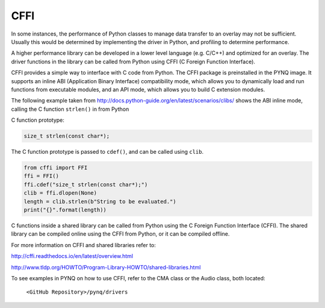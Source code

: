 CFFI
==========

In some instances, the performance of Python classes to manage data transfer to an overlay may not be sufficient. Usually this would be determined by implementing the driver in Python, and profiling to determine performance. 

A higher performance library can be developed in a lower level language (e.g. C/C++) and optimized for an overlay. The driver functions in the library can be called from Python using CFFI (C Foreign Function Interface).


CFFI provides a simple way to interface with C code from Python. The CFFI package is preinstalled in the PYNQ image. It supports an inline ABI (Application Binary Interface) compatibility mode, which allows you to dynamically load and run functions from executable modules, and an API mode, which allows you to build C extension modules. 


The following example taken from http://docs.python-guide.org/en/latest/scenarios/clibs/ shows the ABI inline mode, calling the C function ``strlen()`` in from Python 

C function prototype:

.. code-block:: c

   size_t strlen(const char*);

The C function prototype is passed to ``cdef()``, and can be called using ``clib``.
   
.. code-block:: python

   from cffi import FFI
   ffi = FFI()
   ffi.cdef("size_t strlen(const char*);")
   clib = ffi.dlopen(None)
   length = clib.strlen(b"String to be evaluated.")
   print("{}".format(length))

C functions inside a shared library can be called from Python using the C Foreign Function Interface (CFFI). The shared library can be compiled online using the CFFI from Python, or it can be compiled offline. 

For more information on CFFI and shared libraries refer to:

http://cffi.readthedocs.io/en/latest/overview.html

http://www.tldp.org/HOWTO/Program-Library-HOWTO/shared-libraries.html
  
   
To see examples in PYNQ on how to use CFFI, refer to the CMA class or the Audio class, both located:

   ``<GitHub Repository>/pynq/drivers``